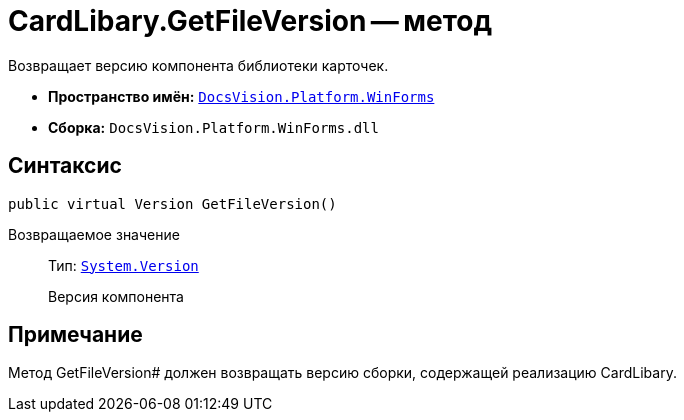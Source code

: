= CardLibary.GetFileVersion -- метод

Возвращает версию компонента библиотеки карточек.

* *Пространство имён:* `xref:api/DocsVision/Platform/WinForms/WinForms_NS.adoc[DocsVision.Platform.WinForms]`
* *Сборка:* `DocsVision.Platform.WinForms.dll`

== Синтаксис

[source,csharp]
----
public virtual Version GetFileVersion()
----

Возвращаемое значение::
Тип: `http://msdn.microsoft.com/ru-ru/library/system.version.aspx[System.Version]`
+
Версия компонента

== Примечание

Метод GetFileVersion# должен возвращать версию сборки, содержащей реализацию CardLibary.
